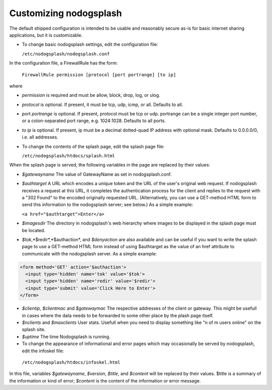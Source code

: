Customizing nodogsplash
########################

The default shipped configuration is intended to be usable and reasonably
secure as-is for basic internet sharing applications, but it is customizable.

* To change basic nodogsplash settings, edit the configuration file:

  ``/etc/nodogsplash/nodogsplash.conf``

In the configuration file, a FirewallRule has the form:

  ``FirewallRule permission [protocol [port portrange] [to ip]``

where

* *permission* is required and must be allow, block, drop, log, or ulog.
* *protocol* is optional. If present, it must be tcp, udp, icmp, or all.
  Defaults to all.
* port *portrange* is optional. If present, protocol must be tcp or udp.
  portrange can be a single integer port number, or a colon-separated port
  range, e.g. 1024:1028. Defaults to all ports.
* *to ip* is optional. If present, ip must be a decimal dotted-quad IP address
  with optional mask. Defaults to 0.0.0.0/0, i.e. all addresses.

* To change the contents of the splash page, edit the splash page file:

  ``/etc/nodogsplash/htdocs/splash.html``

When the splash page is served, the following variables in the page are
replaced by their values:

* *$gatewayname* The value of GatewayName as set in nodogsplash.conf.
* *$authtarget* A URL which encodes a unique token and the URL of the user's
  original web request. If nodogsplash receives a request at this URL, it
  completes the authentication process for the client and replies to the
  request with a "302 Found" to the encoded originally requested
  URL. (Alternatively, you can use a GET-method HTML form to send this
  information to the nodogsplash server; see below.) As a simple example:

  ``<a href="$authtarget">Enter</a>``

* *$imagesdir* The directory in nodogsplash's web hierarchy where images to be
  displayed in the splash page must be located.
* *$tok*,*$redir*,*$authaction*, and *$denyaction* are also available and can be
  useful if you want to write the splash page to use a GET-method HTML form
  instead of using $authtarget as the value of an href attribute to
  communicate with the nodogsplash server. As a simple example:

.. code::
   
   <form method='GET' action='$authaction'>
     <input type='hidden' name='tok' value='$tok'>
     <input type='hidden' name='redir' value='$redir'>
     <input type='submit' value='Click Here to Enter'>
   </form>

* *$clientip*, *$clientmac* and *$gatewaymac* The respective addresses
  of the client or gateway. This might be usefull in cases where the data
  needs to be forwarded to some other place by the plash page itself.

* *$nclients* and *$maxclients* User stats. Usefull when you need to
  display something like "n of m users online" on the splash site.

* *$uptime* The time Nodogsplash is running.

* To change the appearance of informational and error pages which may
  occasionally be served by nodogsplash, edit the infoskel file:

 ``/etc/nodogsplash/htdocs/infoskel.html``

In this file, variables *$gatewayname*, *$version*, *$title*, and *$content* will be
replaced by their values. $title is a summary of the information or kind of
error; *$content* is the content of the information or error message.

